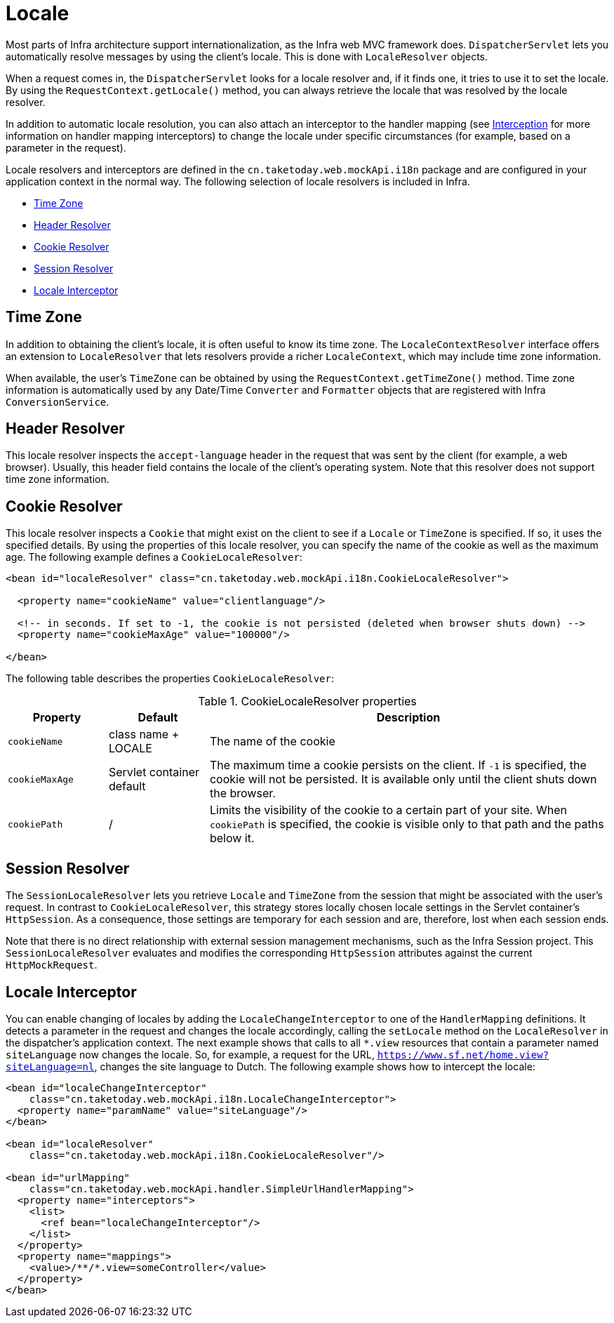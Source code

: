 [[mvc-localeresolver]]
= Locale

Most parts of Infra architecture support internationalization, as the Infra web
MVC framework does. `DispatcherServlet` lets you automatically resolve messages
by using the client's locale. This is done with `LocaleResolver` objects.

When a request comes in, the `DispatcherServlet` looks for a locale resolver and, if it
finds one, it tries to use it to set the locale. By using the `RequestContext.getLocale()`
method, you can always retrieve the locale that was resolved by the locale resolver.

In addition to automatic locale resolution, you can also attach an interceptor to the
handler mapping (see xref:web/webmvc/mvc-mockApi/handlermapping-interceptor.adoc[Interception] for more information on handler
mapping interceptors) to change the locale under specific circumstances (for example,
based on a parameter in the request).

Locale resolvers and interceptors are defined in the
`cn.taketoday.web.mockApi.i18n` package and are configured in your application
context in the normal way. The following selection of locale resolvers is included in
Infra.

* xref:web/webmvc/mvc-mockApi/localeresolver.adoc#mvc-timezone[Time Zone]
* xref:web/webmvc/mvc-mockApi/localeresolver.adoc#mvc-localeresolver-acceptheader[Header Resolver]
* xref:web/webmvc/mvc-mockApi/localeresolver.adoc#mvc-localeresolver-cookie[Cookie Resolver]
* xref:web/webmvc/mvc-mockApi/localeresolver.adoc#mvc-localeresolver-session[Session Resolver]
* xref:web/webmvc/mvc-mockApi/localeresolver.adoc#mvc-localeresolver-interceptor[Locale Interceptor]


[[mvc-timezone]]
== Time Zone

In addition to obtaining the client's locale, it is often useful to know its time zone.
The `LocaleContextResolver` interface offers an extension to `LocaleResolver` that lets
resolvers provide a richer `LocaleContext`, which may include time zone information.

When available, the user's `TimeZone` can be obtained by using the
`RequestContext.getTimeZone()` method. Time zone information is automatically used
by any Date/Time `Converter` and `Formatter` objects that are registered with Infra
`ConversionService`.


[[mvc-localeresolver-acceptheader]]
== Header Resolver

This locale resolver inspects the `accept-language` header in the request that was sent
by the client (for example, a web browser). Usually, this header field contains the locale of
the client's operating system. Note that this resolver does not support time zone
information.


[[mvc-localeresolver-cookie]]
== Cookie Resolver

This locale resolver inspects a `Cookie` that might exist on the client to see if a
`Locale` or `TimeZone` is specified. If so, it uses the specified details. By using the
properties of this locale resolver, you can specify the name of the cookie as well as the
maximum age. The following example defines a `CookieLocaleResolver`:

[source,xml,indent=0,subs="verbatim,quotes"]
----
<bean id="localeResolver" class="cn.taketoday.web.mockApi.i18n.CookieLocaleResolver">

  <property name="cookieName" value="clientlanguage"/>

  <!-- in seconds. If set to -1, the cookie is not persisted (deleted when browser shuts down) -->
  <property name="cookieMaxAge" value="100000"/>

</bean>
----

The following table describes the properties `CookieLocaleResolver`:

[[mvc-cookie-locale-resolver-props-tbl]]
.CookieLocaleResolver properties
[cols="1,1,4"]
|===
| Property | Default | Description

| `cookieName`
| class name + LOCALE
| The name of the cookie

| `cookieMaxAge`
| Servlet container default
| The maximum time a cookie persists on the client. If `-1` is specified, the
  cookie will not be persisted. It is available only until the client shuts down
  the browser.

| `cookiePath`
| /
| Limits the visibility of the cookie to a certain part of your site. When `cookiePath` is
  specified, the cookie is visible only to that path and the paths below it.
|===


[[mvc-localeresolver-session]]
== Session Resolver

The `SessionLocaleResolver` lets you retrieve `Locale` and `TimeZone` from the
session that might be associated with the user's request. In contrast to
`CookieLocaleResolver`, this strategy stores locally chosen locale settings in the
Servlet container's `HttpSession`. As a consequence, those settings are temporary
for each session and are, therefore, lost when each session ends.

Note that there is no direct relationship with external session management mechanisms,
such as the Infra Session project. This `SessionLocaleResolver` evaluates and
modifies the corresponding `HttpSession` attributes against the current `HttpMockRequest`.


[[mvc-localeresolver-interceptor]]
== Locale Interceptor

You can enable changing of locales by adding the `LocaleChangeInterceptor` to one of the
`HandlerMapping` definitions. It detects a parameter in the request and changes the locale
accordingly, calling the `setLocale` method on the `LocaleResolver` in the dispatcher's
application context. The next example shows that calls to all `{asterisk}.view` resources
that contain a parameter named `siteLanguage` now changes the locale. So, for example,
a request for the URL, `https://www.sf.net/home.view?siteLanguage=nl`, changes the site
language to Dutch. The following example shows how to intercept the locale:

[source,xml,indent=0,subs="verbatim"]
----
<bean id="localeChangeInterceptor"
    class="cn.taketoday.web.mockApi.i18n.LocaleChangeInterceptor">
  <property name="paramName" value="siteLanguage"/>
</bean>

<bean id="localeResolver"
    class="cn.taketoday.web.mockApi.i18n.CookieLocaleResolver"/>

<bean id="urlMapping"
    class="cn.taketoday.web.mockApi.handler.SimpleUrlHandlerMapping">
  <property name="interceptors">
    <list>
      <ref bean="localeChangeInterceptor"/>
    </list>
  </property>
  <property name="mappings">
    <value>/**/*.view=someController</value>
  </property>
</bean>
----



